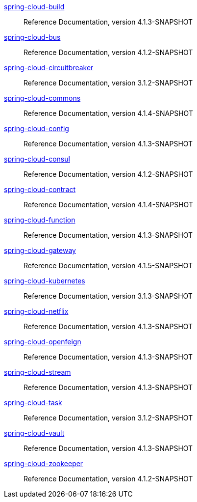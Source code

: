  https://docs.spring.io/spring-cloud-build/reference/4.1-SNAPSHOT/[spring-cloud-build] :: Reference Documentation, version 4.1.3-SNAPSHOT
 https://docs.spring.io/spring-cloud-bus/reference/4.1-SNAPSHOT/[spring-cloud-bus] :: Reference Documentation, version 4.1.2-SNAPSHOT
 https://docs.spring.io/spring-cloud-circuitbreaker/reference/3.1-SNAPSHOT/[spring-cloud-circuitbreaker] :: Reference Documentation, version 3.1.2-SNAPSHOT
 https://docs.spring.io/spring-cloud-commons/reference/4.1-SNAPSHOT/[spring-cloud-commons] :: Reference Documentation, version 4.1.4-SNAPSHOT
 https://docs.spring.io/spring-cloud-config/reference/4.1-SNAPSHOT/[spring-cloud-config] :: Reference Documentation, version 4.1.3-SNAPSHOT
 https://docs.spring.io/spring-cloud-consul/reference/4.1-SNAPSHOT/[spring-cloud-consul] :: Reference Documentation, version 4.1.2-SNAPSHOT
 https://docs.spring.io/spring-cloud-contract/reference/4.1-SNAPSHOT/[spring-cloud-contract] :: Reference Documentation, version 4.1.4-SNAPSHOT
 https://docs.spring.io/spring-cloud-function/reference/4.1-SNAPSHOT/[spring-cloud-function] :: Reference Documentation, version 4.1.3-SNAPSHOT
 https://docs.spring.io/spring-cloud-gateway/reference/4.1-SNAPSHOT/[spring-cloud-gateway] :: Reference Documentation, version 4.1.5-SNAPSHOT
 https://docs.spring.io/spring-cloud-kubernetes/reference/3.1-SNAPSHOT/[spring-cloud-kubernetes] :: Reference Documentation, version 3.1.3-SNAPSHOT
 https://docs.spring.io/spring-cloud-netflix/reference/4.1-SNAPSHOT/[spring-cloud-netflix] :: Reference Documentation, version 4.1.3-SNAPSHOT
 https://docs.spring.io/spring-cloud-openfeign/reference/4.1-SNAPSHOT/[spring-cloud-openfeign] :: Reference Documentation, version 4.1.3-SNAPSHOT
 https://docs.spring.io/spring-cloud-stream/reference/4.1-SNAPSHOT/[spring-cloud-stream] :: Reference Documentation, version 4.1.3-SNAPSHOT
 https://docs.spring.io/spring-cloud-task/reference/3.1-SNAPSHOT/[spring-cloud-task] :: Reference Documentation, version 3.1.2-SNAPSHOT
 https://docs.spring.io/spring-cloud-vault/reference/4.1-SNAPSHOT/[spring-cloud-vault] :: Reference Documentation, version 4.1.3-SNAPSHOT
 https://docs.spring.io/spring-cloud-zookeeper/reference/4.1-SNAPSHOT/[spring-cloud-zookeeper] :: Reference Documentation, version 4.1.2-SNAPSHOT

